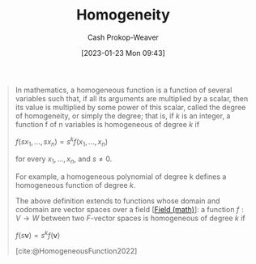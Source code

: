 :PROPERTIES:
:ID:       65f61fff-628e-484a-baf5-785b37f7f28e
:ROAM_REFS: [cite:@HomogeneousFunction2022]
:LAST_MODIFIED: [2023-10-30 Mon 08:03]
:END:
#+title: Homogeneity
#+hugo_custom_front_matter: :slug "65f61fff-628e-484a-baf5-785b37f7f28e"
#+author: Cash Prokop-Weaver
#+date: [2023-01-23 Mon 09:43]
#+filetags: :concept:

#+begin_quote
In mathematics, a homogeneous function is a function of several variables such that, if all its arguments are multiplied by a scalar, then its value is multiplied by some power of this scalar, called the degree of homogeneity, or simply the degree; that is, if $k$ is an integer, a function f of n variables is homogeneous of degree $k$ if

$f(sx_{1},\ldots ,sx_{n})=s^{k}f(x_{1},\ldots ,x_{n})$

for every $x_{1},\ldots ,x_{n}$, and $s\neq 0$.

For example, a homogeneous polynomial of degree k defines a homogeneous function of degree $k$.

The above definition extends to functions whose domain and codomain are vector spaces over a field [[[id:0d3e54fc-2848-464f-8b69-d8940993d61f][Field (math)]]]: a function $f : V \to W$ between two $F\text{-vector}$ spaces is homogeneous of degree $k$ if

$f(s\mathbf {v} )=s^{k}f(\mathbf {v})$

[cite:@HomogeneousFunction2022]
#+end_quote

* Flashcards :noexport:
** Definition :fc:
:PROPERTIES:
:ID:       46bbda9e-f9b9-4880-9652-83b2437e0623
:ANKI_NOTE_ID: 1640627865095
:FC_CREATED: 2021-12-27T17:57:45Z
:FC_TYPE:  double
:END:
:REVIEW_DATA:
| position | ease | box | interval | due                  |
|----------+------+-----+----------+----------------------|
| back     | 1.45 |   8 |    53.88 | 2023-12-23T12:05:40Z |
| front    | 2.60 |  11 |   319.12 | 2024-03-18T00:35:37Z |
:END:

Degree of homogeneity

*** Back
The value of $k$ in $f(\alpha\vec{x}, \alpha\vec{y}) = \alpha^kf(\vec{x}, \vec{y})$

*** Source
[cite:@HomogeneousFunction2022]
** Definition :fc:
:PROPERTIES:
:ID:       9a1a6497-38a3-4d47-8955-c984b900b86d
:ANKI_NOTE_ID: 1640627864897
:FC_CREATED: 2021-12-27T17:57:44Z
:FC_TYPE:  double
:END:
:REVIEW_DATA:
| position | ease | box | interval | due                  |
|----------+------+-----+----------+----------------------|
| back     | 2.20 |  14 |   592.06 | 2025-05-16T08:23:15Z |
| front    | 1.45 |   8 |    53.18 | 2023-10-28T19:43:12Z |
:END:

Homogeneous function

*** Back
A function with multiplicative scaling behaviour; if all its arguments are multiplied by a factor, then its value is multiplied by some power of this factor.

*** Extra
$f(\alpha\vec{x}, \alpha\vec{y}) = \alpha^kf(\vec{x}, \vec{y})$

*** Source
[cite:@HomogeneousFunction2022]
#+print_bibliography: